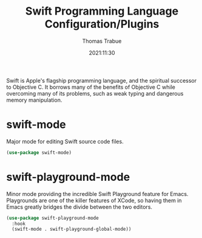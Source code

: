 #+TITLE:   Swift Programming Language Configuration/Plugins
#+AUTHOR:  Thomas Trabue
#+EMAIL:   tom.trabue@gmail.com
#+DATE:    2021:11:30
#+TAGS:    swift apple macos
#+STARTUP: fold

Swift is Apple's flagship programming language, and the spiritual successor to
Objective C. It borrows many of the benefits of Objective C while overcoming
many of its problems, such as weak typing and dangerous memory manipulation.

* swift-mode
Major mode for editing Swift source code files.

#+begin_src emacs-lisp
  (use-package swift-mode)
#+end_src

* swift-playground-mode
Minor mode providing the incredible Swift Playground feature for
Emacs. Playgrounds are one of the killer features of XCode, so having them in
Emacs greatly bridges the divide between the two editors.

#+begin_src emacs-lisp
  (use-package swift-playground-mode
    :hook
    (swift-mode . swift-playground-global-mode))
#+end_src
